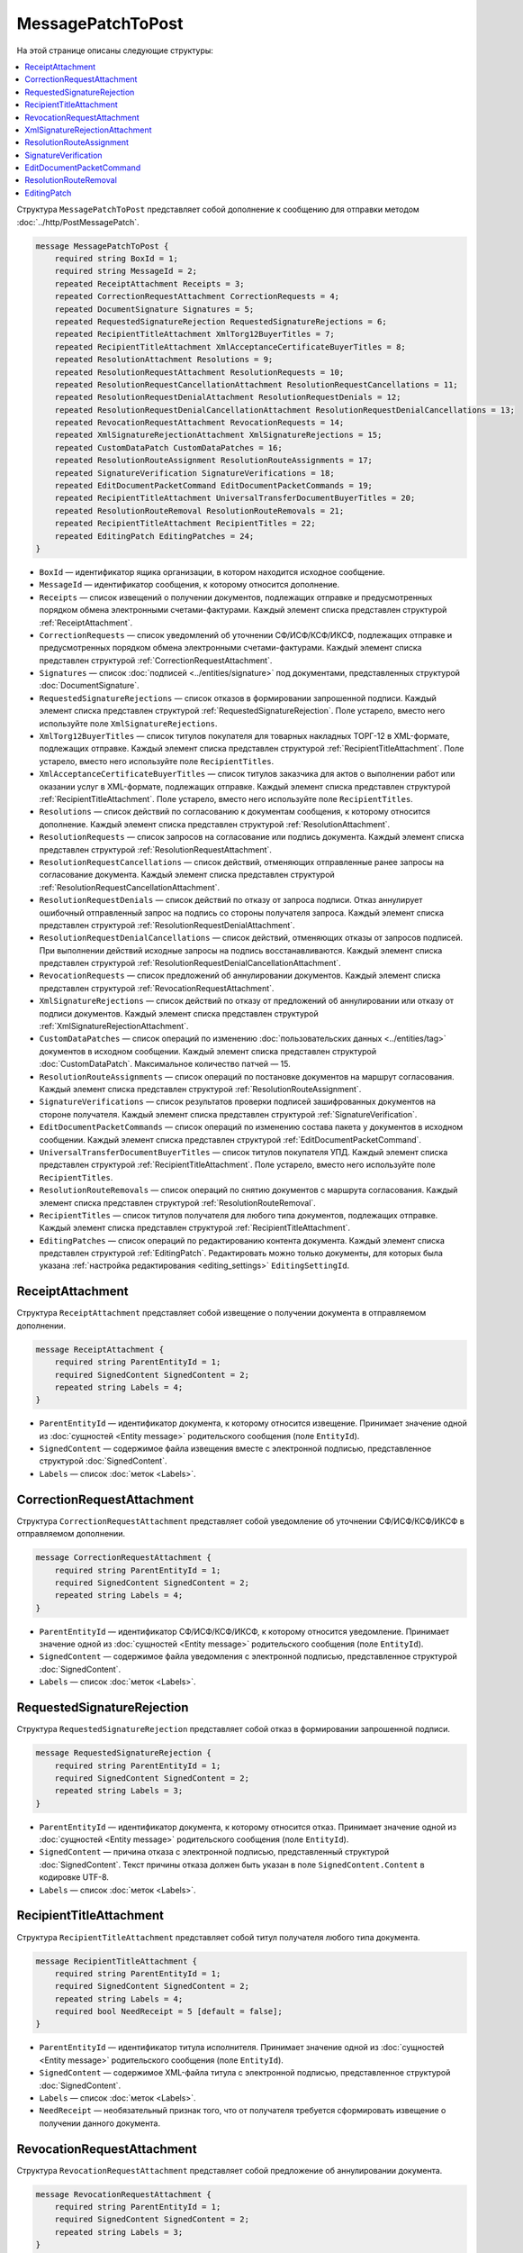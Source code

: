 MessagePatchToPost
==================

На этой странице описаны следующие структуры:

.. contents:: :local:


Структура ``MessagePatchToPost`` представляет собой дополнение к сообщению для отправки методом :doc:`../http/PostMessagePatch`.

.. code-block:: protobuf

    message MessagePatchToPost {
        required string BoxId = 1;
        required string MessageId = 2;
        repeated ReceiptAttachment Receipts = 3;
        repeated CorrectionRequestAttachment CorrectionRequests = 4;
        repeated DocumentSignature Signatures = 5;
        repeated RequestedSignatureRejection RequestedSignatureRejections = 6;
        repeated RecipientTitleAttachment XmlTorg12BuyerTitles = 7;
        repeated RecipientTitleAttachment XmlAcceptanceCertificateBuyerTitles = 8;
        repeated ResolutionAttachment Resolutions = 9;
        repeated ResolutionRequestAttachment ResolutionRequests = 10;
        repeated ResolutionRequestCancellationAttachment ResolutionRequestCancellations = 11;
        repeated ResolutionRequestDenialAttachment ResolutionRequestDenials = 12;
        repeated ResolutionRequestDenialCancellationAttachment ResolutionRequestDenialCancellations = 13;
        repeated RevocationRequestAttachment RevocationRequests = 14;
        repeated XmlSignatureRejectionAttachment XmlSignatureRejections = 15;
        repeated CustomDataPatch CustomDataPatches = 16;
        repeated ResolutionRouteAssignment ResolutionRouteAssignments = 17;
        repeated SignatureVerification SignatureVerifications = 18;
        repeated EditDocumentPacketCommand EditDocumentPacketCommands = 19;
        repeated RecipientTitleAttachment UniversalTransferDocumentBuyerTitles = 20;
        repeated ResolutionRouteRemoval ResolutionRouteRemovals = 21;
        repeated RecipientTitleAttachment RecipientTitles = 22; 
        repeated EditingPatch EditingPatches = 24;
    }
	
..

- ``BoxId`` — идентификатор ящика организации, в котором находится исходное сообщение.

- ``MessageId`` — идентификатор сообщения, к которому относится дополнение.

- ``Receipts`` — список извещений о получении документов, подлежащих отправке и предусмотренных порядком обмена электронными счетами-фактурами. Каждый элемент списка представлен структурой :ref:`ReceiptAttachment`.

- ``CorrectionRequests`` — список уведомлений об уточнении СФ/ИСФ/КСФ/ИКСФ, подлежащих отправке и предусмотренных порядком обмена электронными счетами-фактурами. Каждый элемент списка представлен структурой :ref:`CorrectionRequestAttachment`.

- ``Signatures`` — список :doc:`подписей <../entities/signature>` под документами, представленных структурой :doc:`DocumentSignature`.

- ``RequestedSignatureRejections`` — список отказов в формировании запрошенной подписи. Каждый элемент списка представлен структурой :ref:`RequestedSignatureRejection`. Поле устарело, вместо него используйте поле ``XmlSignatureRejections``.

- ``XmlTorg12BuyerTitles`` — список титулов покупателя для товарных накладных ТОРГ-12 в XML-формате, подлежащих отправке. Каждый элемент списка представлен структурой :ref:`RecipientTitleAttachment`. Поле устарело, вместо него используйте поле ``RecipientTitles``.

- ``XmlAcceptanceCertificateBuyerTitles`` — список титулов заказчика для актов о выполнении работ или оказании услуг в XML-формате, подлежащих отправке. Каждый элемент списка представлен структурой :ref:`RecipientTitleAttachment`. Поле устарело, вместо него используйте поле ``RecipientTitles``.

- ``Resolutions`` — список действий по согласованию к документам сообщения, к которому относится дополнение. Каждый элемент списка представлен структурой :ref:`ResolutionAttachment`.

- ``ResolutionRequests`` — список запросов на согласование или подпись документа. Каждый элемент списка представлен структурой :ref:`ResolutionRequestAttachment`.

- ``ResolutionRequestCancellations`` — список действий, отменяющих отправленные ранее запросы на согласование документа. Каждый элемент списка представлен структурой :ref:`ResolutionRequestCancellationAttachment`.

- ``ResolutionRequestDenials`` — список действий по отказу от запроса подписи. Отказ аннулирует ошибочный отправленный запрос на подпись со стороны получателя запроса. Каждый элемент списка представлен структурой :ref:`ResolutionRequestDenialAttachment`.

- ``ResolutionRequestDenialCancellations`` — список действий, отменяющих отказы от запросов подписей. При выполнении действий исходные запросы на подпись восстанавливаются. Каждый элемент списка представлен структурой :ref:`ResolutionRequestDenialCancellationAttachment`.

- ``RevocationRequests`` — список предложений об аннулировании документов. Каждый элемент списка представлен структурой :ref:`RevocationRequestAttachment`.

- ``XmlSignatureRejections`` — список действий по отказу от предложений об аннулировании или отказу от подписи документов. Каждый элемент списка представлен структурой :ref:`XmlSignatureRejectionAttachment`.

- ``CustomDataPatches`` — список операций по изменению :doc:`пользовательских данных <../entities/tag>` документов в исходном сообщении. Каждый элемент списка представлен структурой :doc:`CustomDataPatch`. Максимальное количество патчей — 15.

- ``ResolutionRouteAssignments`` — список операций по постановке документов на маршрут согласования. Каждый элемент списка представлен структурой :ref:`ResolutionRouteAssignment`. 

- ``SignatureVerifications`` — список результатов проверки подписей зашифрованных документов на стороне получателя. Каждый элемент списка представлен структурой :ref:`SignatureVerification`.

- ``EditDocumentPacketCommands`` — список операций по изменению состава пакета у документов в исходном сообщении. Каждый элемент списка представлен структурой :ref:`EditDocumentPacketCommand`. 

- ``UniversalTransferDocumentBuyerTitles`` — список титулов покупателя УПД. Каждый элемент списка представлен структурой :ref:`RecipientTitleAttachment`. Поле устарело, вместо него используйте поле ``RecipientTitles``.

- ``ResolutionRouteRemovals`` — список операций по снятию документов с маршрута согласования. Каждый элемент списка представлен структурой :ref:`ResolutionRouteRemoval`.

- ``RecipientTitles`` — список титулов получателя для любого типа документов, подлежащих отправке. Каждый элемент списка представлен структурой :ref:`RecipientTitleAttachment`.

- ``EditingPatches`` — список операций по редактированию контента документа. Каждый элемент списка представлен структурой :ref:`EditingPatch`. Редактировать можно только документы, для которых была указана :ref:`настройка редактирования <editing_settings>` ``EditingSettingId``.


.. _ReceiptAttachment:

ReceiptAttachment
-----------------

Структура ``ReceiptAttachment`` представляет собой извещение о получении документа в отправляемом дополнении.

.. code-block:: protobuf

    message ReceiptAttachment {
        required string ParentEntityId = 1;
        required SignedContent SignedContent = 2;
        repeated string Labels = 4;
    }

..

- ``ParentEntityId`` — идентификатор документа, к которому относится извещение. Принимает значение одной из :doc:`сущностей <Entity message>` родительского сообщения (поле ``EntityId``).
- ``SignedContent`` — содержимое файла извещения вместе с электронной подписью, представленное структурой :doc:`SignedContent`.
- ``Labels`` — список :doc:`меток <Labels>`.


.. _CorrectionRequestAttachment:

CorrectionRequestAttachment
---------------------------

Структура ``CorrectionRequestAttachment`` представляет собой уведомление об уточнении СФ/ИСФ/КСФ/ИКСФ в отправляемом дополнении.

.. code-block:: protobuf

    message CorrectionRequestAttachment {
        required string ParentEntityId = 1;
        required SignedContent SignedContent = 2;
        repeated string Labels = 4;
    }

..

- ``ParentEntityId`` — идентификатор СФ/ИСФ/КСФ/ИКСФ, к которому относится уведомление. Принимает значение одной из :doc:`сущностей <Entity message>` родительского сообщения (поле ``EntityId``).
- ``SignedContent`` — содержимое файла уведомления с электронной подписью, представленное структурой :doc:`SignedContent`.
- ``Labels`` — список :doc:`меток <Labels>`.


.. _RequestedSignatureRejection:

RequestedSignatureRejection
---------------------------

Структура ``RequestedSignatureRejection`` представляет собой отказ в формировании запрошенной подписи.

.. code-block:: protobuf

    message RequestedSignatureRejection {
        required string ParentEntityId = 1;
        required SignedContent SignedContent = 2;
        repeated string Labels = 3;
    }

..

- ``ParentEntityId`` — идентификатор документа, к которому относится отказ. Принимает значение одной из :doc:`сущностей <Entity message>` родительского сообщения (поле ``EntityId``).
- ``SignedContent`` — причина отказа с электронной подписью, представленный структурой :doc:`SignedContent`. Текст причины отказа должен быть указан в поле ``SignedContent.Content`` в кодировке UTF-8.
- ``Labels`` — список :doc:`меток <Labels>`.


.. _RecipientTitleAttachment:

RecipientTitleAttachment
------------------------

Структура ``RecipientTitleAttachment`` представляет собой титул получателя любого типа документа.

.. code-block:: protobuf

    message RecipientTitleAttachment {
        required string ParentEntityId = 1;
        required SignedContent SignedContent = 2;
        repeated string Labels = 4;
        required bool NeedReceipt = 5 [default = false];
    }

..

- ``ParentEntityId`` — идентификатор титула исполнителя. Принимает значение одной из :doc:`сущностей <Entity message>` родительского сообщения (поле ``EntityId``).
- ``SignedContent`` — содержимое XML-файла титула с электронной подписью, представленное структурой :doc:`SignedContent`.
- ``Labels`` — список :doc:`меток <Labels>`.
- ``NeedReceipt`` — необязательный признак того, что от получателя требуется сформировать извещение о получении данного документа.


.. _RevocationRequestAttachment:

RevocationRequestAttachment
---------------------------

Структура ``RevocationRequestAttachment`` представляет собой предложение об аннулировании документа.

.. code-block:: protobuf

    message RevocationRequestAttachment {
        required string ParentEntityId = 1;
        required SignedContent SignedContent = 2;
        repeated string Labels = 3;
    }

..

- ``ParentEntityId`` — идентификатор документа, к которому относится предложение. Принимает значение одной из :doc:`сущностей <Entity message>` родительского сообщения (поле ``EntityId``).
- ``SignedContent`` — содержимое файла предложения с электронной подписью, представленное структурой :doc:`SignedContent`.
- ``Labels`` — список :doc:`меток <Labels>`.


.. _XmlSignatureRejectionAttachment:

XmlSignatureRejectionAttachment
-------------------------------

Структура ``XmlSignatureRejectionAttachment`` представляет собой действие по отказу от предложения об аннулировании документа или по отказу от подписи документа.

.. code-block:: protobuf

    message XmlSignatureRejectionAttachment {
        required string ParentEntityId = 1;
        required SignedContent SignedContent = 2;
        repeated string Labels = 3;
    }

..

- ``ParentEntityId`` — идентификатор предложения об аннулировании или документа, к которому относится это действие. Принимает значение одной из :doc:`сущностей <Entity message>` родительского сообщения (поле ``EntityId``).
- ``SignedContent`` — содержимое файла отказа с электронной подписью, представленное структурой :doc:`SignedContent`.
- ``Labels`` — список :doc:`меток <Labels>`.


.. _ResolutionRouteAssignment:

ResolutionRouteAssignment
-------------------------

Структура ``ResolutionRouteAssignment`` представляет собой действие по постановке документа на маршрут согласования.

.. code-block:: protobuf

    message ResolutionRouteAssignment {
        required string InitialDocumentId = 1;
        required string RouteId = 2;
        optional string Comment = 3;
        repeated string Labels = 4;
    }

..

- ``InitialDocumentId`` — идентификатор документа, который нужно поставить на маршрут согласования.
- ``RouteId`` — идентификатор маршрута согласования, на который нужно поставить документ.
- ``Comment`` — текстовый комментарий. Длина не должна превышать 500 символов.
- ``Labels`` — список :doc:`меток <Labels>`.


.. _SignatureVerification:

SignatureVerification
---------------------

Структура ``SignatureVerification`` представляет собой результат проверки подписей зашифрованного документа на стороне получателя.

Получатель с помощью метода :doc:`../http/GetCounteragentCertificates` может получить сертификаты отправителя документа, а затем с их помощью проверить подписи документа. Результаты  такой проверки можно внести в структуру ``SignatureVerification``.

.. code-block:: protobuf

    message SignatureVerification {
        required string InitialDocumentId = 1;
        required bool IsValid = 2;
        optional string ErrorMessage = 3;
        repeated string Labels = 4;
    }

..

- ``InitialDocumentId`` —  идентификатор проверяемого зашифрованного документа.
- ``IsValid`` — результат проверки документа.
- ``ErrorMessage`` — текст с описанием результата проверки.
- ``Labels`` — список :doc:`меток <Labels>`.


.. _EditDocumentPacketCommand:

EditDocumentPacketCommand
-------------------------

Структура ``EditDocumentPacketCommand`` представляет собой действие по редактированию состава пакета одного из документов в сообщении.

.. code-block:: protobuf

    message EditDocumentPacketCommand {
        required string DocumentId = 1;
        repeated DocumentId AddDocumentsToPacket = 2;
        repeated DocumentId RemoveDocumentsFromPacket = 3;
    }

..

- ``DocumentId`` — идентификатор документа, пакет которого редактируется.

- ``AddDocumentsToPacket`` — список идентификаторов документов, которые нужно добавить в пакет к заданному документу. Каждый элемент списка представлен структурой :doc:`DocumentId`.

 Каждый идентификатор должен соответствовать документу из ящика, в котором находится редактируемый документ. Если добавляемый документ является частью другого пакета, то в редактируемый пакет будут добавлены все документы из старого пакета — пакеты объединяются целиком. Если объединять пакеты не нужно, перед добавлением удалите лишние документы из старого пакета, используя поле ``RemoveDocumentsFromPacket``.

- ``RemoveDocumentsFromPacket`` — список идентификаторов документов, которые нужно удалить из пакета заданного документа. Каждый элемент списка представлен структурой :doc:`DocumentId`.

 Если в пакете есть документ с таким идентификатором, то он удалится из пакета и образует новый пакет из одного документа. Если такого документа нет, ничего не произойдет.


.. _ResolutionRouteRemoval:

ResolutionRouteRemoval
----------------------

Структура ``ResolutionRouteRemoval`` представляет собой действие по снятию документа с маршрута согласования.

.. code-block:: protobuf

    message ResolutionRouteRemoval {
        required string ParentEntityId = 1;
        required string RouteId = 2;
        optional string Comment = 3;
        repeated string Labels = 4;
    }

..

- ``ParentEntityId`` — идентификатор документа, который нужно снять с маршрута согласования.
- ``RouteId`` — идентификатор маршрута согласования, с которого нужно снять документ.
- ``Comment`` — текстовый комментарий. Длина не должна превышать 500 символов.
- ``Labels`` — список :doc:`меток <Labels>`.


.. _EditingPatch:

EditingPatch
------------

Структура ``EditingPatch`` представляет собой операцию по редактированию контента документа.

.. code-block:: protobuf

    message EditingPatch {
        required string ParentEntityId = 1;
        required UnsignedContent Content = 2;
        repeated string Labels = 3;
    }

..

- ``ParentEntityId`` — идентификатор документа, контент которого нужно отредактировать. Принимает значение одной из :doc:`сущностей <Entity message>` родительского сообщения (поле ``EntityId``).
- ``Content`` — новое содержимое документа, представленное структурой :doc:`UnsignedContent`.
- ``Labels`` — список :doc:`меток <Labels>`.


----

.. rubric:: Смотри также

*Структура используется:*
	- в теле запроса метода :doc:`../http/PostMessagePatch`.